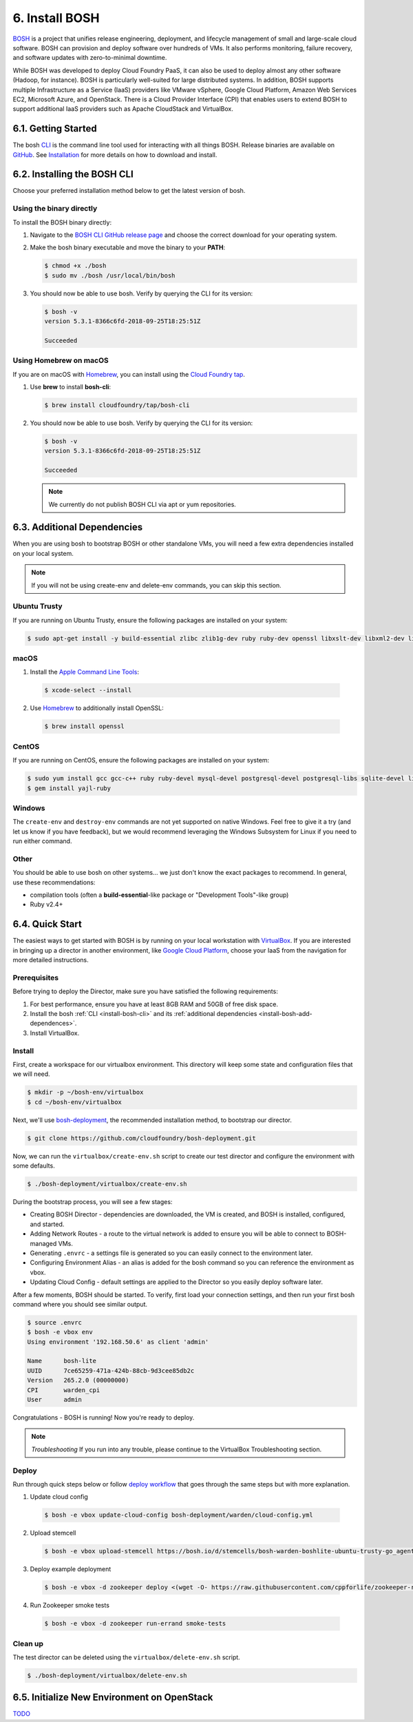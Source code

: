 .. _install-bosh:

6. Install BOSH
================

.. figure:: /images/6-bosh-logo-full.png
   :alt: BOSH logo

`BOSH <https://bosh.io>`_ is a project that unifies release engineering, deployment, and lifecycle management of small and large-scale cloud software. BOSH can provision and deploy software over hundreds of VMs. It also performs monitoring, failure recovery, and software updates with zero-to-minimal downtime.

While BOSH was developed to deploy Cloud Foundry PaaS, it can also be used to deploy almost any other software (Hadoop, for instance). BOSH is particularly well-suited for large distributed systems. In addition, BOSH supports multiple Infrastructure as a Service (IaaS) providers like VMware vSphere, Google Cloud Platform, Amazon Web Services EC2, Microsoft Azure, and OpenStack. There is a Cloud Provider Interface (CPI) that enables users to extend BOSH to support additional IaaS providers such as Apache CloudStack and VirtualBox.


.. _install-bosh-get-started:

6.1. Getting Started
----------------------
The bosh `CLI <https://bosh.io/docs/cli-v2/>`_ is the command line tool used for interacting with all things BOSH. Release binaries are available on `GitHub <https://github.com/cloudfoundry/bosh-cli/releases>`_. See `Installation <https://bosh.io/docs/cli-v2-install/>`_ for more details on how to download and install.



.. _install-bosh-cli:

6.2. Installing the BOSH CLI
------------------------------

Choose your preferred installation method below to get the latest version of bosh.

Using the binary directly
^^^^^^^^^^^^^^^^^^^^^^^^^^

To install the BOSH binary directly:

1) Navigate to the `BOSH CLI GitHub release page <https://github.com/cloudfoundry/bosh-cli/releases>`_ and choose the correct download for your operating system.
2) Make the bosh binary executable and move the binary to your **PATH**:

   .. code::
   
      $ chmod +x ./bosh
      $ sudo mv ./bosh /usr/local/bin/bosh

3) You should now be able to use bosh. Verify by querying the CLI for its version:

   .. code::
    
      $ bosh -v
      version 5.3.1-8366c6fd-2018-09-25T18:25:51Z
      
      Succeeded

Using Homebrew on macOS
^^^^^^^^^^^^^^^^^^^^^^^^

If you are on macOS with `Homebrew <https://brew.sh>`_, you can install using the `Cloud Foundry tap <https://github.com/cloudfoundry/homebrew-tap>`_.

1) Use **brew** to install **bosh-cli**:

   .. code::
        
       $ brew install cloudfoundry/tap/bosh-cli

2) You should now be able to use bosh. Verify by querying the CLI for its version:

   .. code::
       
       $ bosh -v
       version 5.3.1-8366c6fd-2018-09-25T18:25:51Z
       
       Succeeded

   .. note:: We currently do not publish BOSH CLI via apt or yum repositories.

   
   
.. _install-bosh-add-dependences:

6.3. Additional Dependencies
------------------------------   

When you are using bosh to bootstrap BOSH or other standalone VMs, you will need a few extra dependencies installed on your local system.

.. note:: If you will not be using create-env and delete-env commands, you can skip this section.


Ubuntu Trusty
^^^^^^^^^^^^^^
If you are running on Ubuntu Trusty, ensure the following packages are installed on your system:

.. code::
   
   $ sudo apt-get install -y build-essential zlibc zlib1g-dev ruby ruby-dev openssl libxslt-dev libxml2-dev libssl-dev libreadline6 libreadline6-dev libyaml-dev libsqlite3-dev sqlite3

   
macOS
^^^^^

1. Install the `Apple Command Line Tools <https://developer.apple.com/download/more/>`_:

  .. code::
  
      $ xcode-select --install

2. Use `Homebrew <https://brew.sh/>`_ to additionally install OpenSSL:

  .. code::
  
     $ brew install openssl


CentOS
^^^^^^^

If you are running on CentOS, ensure the following packages are installed on your system:

.. code::
  
  $ sudo yum install gcc gcc-c++ ruby ruby-devel mysql-devel postgresql-devel postgresql-libs sqlite-devel libxslt-devel libxml2-devel patch openssl
  $ gem install yajl-ruby


Windows
^^^^^^^^^

The ``create-env`` and ``destroy-env`` commands are not yet supported on native Windows. Feel free to give it a try (and let us know if you have feedback), but we would recommend leveraging the Windows Subsystem for Linux if you need to run either command.


Other
^^^^^^^
You should be able to use bosh on other systems... we just don't know the exact packages to recommend. In general, use these recommendations:

* compilation tools (often a **build-essential**-like package or "Development Tools"-like group)
* Ruby v2.4+



.. _install-bosh-quick-start:

6.4. Quick Start
----------------

The easiest ways to get started with BOSH is by running on your local workstation with `VirtualBox <https://www.virtualbox.org>`_. If you are interested in bringing up a director in another environment, like `Google Cloud Platform <https://cloud.google.com/>`_, choose your IaaS from the navigation for more detailed instructions.


Prerequisites
^^^^^^^^^^^^^^^

Before trying to deploy the Director, make sure you have satisfied the following requirements:

1. For best performance, ensure you have at least 8GB RAM and 50GB of free disk space.
2. Install the bosh :ref:`CLI <install-bosh-cli>` and its :ref:`additional dependencies <install-bosh-add-dependences>`.
3. Install VirtualBox.


Install
^^^^^^^^
First, create a workspace for our virtualbox environment. This directory will keep some state and configuration files that we will need.

.. code::
   
   $ mkdir -p ~/bosh-env/virtualbox
   $ cd ~/bosh-env/virtualbox

Next, we'll use `bosh-deployment <https://github.com/cloudfoundry/bosh-deployment>`_, the recommended installation method, to bootstrap our director.

.. code::
   
   $ git clone https://github.com/cloudfoundry/bosh-deployment.git

Now, we can run the ``virtualbox/create-env.sh`` script to create our test director and configure the environment with some defaults.

.. code::
   
   $ ./bosh-deployment/virtualbox/create-env.sh

During the bootstrap process, you will see a few stages:

* Creating BOSH Director - dependencies are downloaded, the VM is created, and BOSH is installed, configured, and started.
* Adding Network Routes - a route to the virtual network is added to ensure you will be able to connect to BOSH-managed VMs.
* Generating ``.envrc`` - a settings file is generated so you can easily connect to the environment later.
* Configuring Environment Alias - an alias is added for the bosh command so you can reference the environment as vbox.
* Updating Cloud Config - default settings are applied to the Director so you easily deploy software later.

After a few moments, BOSH should be started. To verify, first load your connection settings, and then run your first bosh command where you should see similar output.

.. code::
   
   $ source .envrc
   $ bosh -e vbox env
   Using environment '192.168.50.6' as client 'admin'
   
   Name      bosh-lite
   UUID      7ce65259-471a-424b-88cb-9d3cee85db2c
   Version   265.2.0 (00000000)
   CPI       warden_cpi
   User      admin

Congratulations - BOSH is running! Now you're ready to deploy.

.. note:: *Troubleshooting*
   If you run into any trouble, please continue to the VirtualBox Troubleshooting section.

   
Deploy
^^^^^^^

Run through quick steps below or follow `deploy workflow <https://bosh.io/docs/basic-workflow/>`_ that goes through the same steps but with more explanation.

1. Update cloud config

  .. code::
    
    $ bosh -e vbox update-cloud-config bosh-deployment/warden/cloud-config.yml

2. Upload stemcell

  .. code::
    
    $ bosh -e vbox upload-stemcell https://bosh.io/d/stemcells/bosh-warden-boshlite-ubuntu-trusty-go_agent?v=3468.17 \ --sha1 1dad6d85d6e132810439daba7ca05694cec208ab

3. Deploy example deployment

  .. code::
    
    $ bosh -e vbox -d zookeeper deploy <(wget -O- https://raw.githubusercontent.com/cppforlife/zookeeper-release/master/manifests/zookeeper.yml)

4. Run Zookeeper smoke tests

  .. code::
    
      $ bosh -e vbox -d zookeeper run-errand smoke-tests


	  
Clean up
^^^^^^^^^

The test director can be deleted using the ``virtualbox/delete-env.sh`` script.

.. code::
   
   $ ./bosh-deployment/virtualbox/delete-env.sh


   
   
.. _install-bosh-init-openstack:  
   
6.5. Initialize New Environment on OpenStack
------------------------------------------------

`TODO <https://bosh.io/docs/init-openstack/>`_







